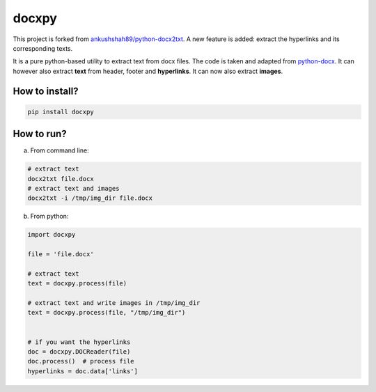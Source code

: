 docxpy
======

|image0| |PyPI|

This project is forked from
`ankushshah89/python-docx2txt <https://github.com/ankushshah89/python-docx2txt/pull/10/files>`__.
A new feature is added: extract the hyperlinks and its corresponding
texts.

It is a pure python-based utility to extract text from docx files. The
code is taken and adapted from
`python-docx <https://github.com/python-openxml/python-docx>`__. It can
however also extract **text** from header, footer and **hyperlinks**. It
can now also extract **images**.

How to install?
---------------

.. code:: bash

    pip install docxpy

How to run?
-----------

a. From command line:

.. code:: bash

    # extract text
    docx2txt file.docx
    # extract text and images
    docx2txt -i /tmp/img_dir file.docx

b. From python:

.. code:: python

    import docxpy

    file = 'file.docx'

    # extract text
    text = docxpy.process(file)

    # extract text and write images in /tmp/img_dir
    text = docxpy.process(file, "/tmp/img_dir")


    # if you want the hyperlinks
    doc = docxpy.DOCReader(file)
    doc.process()  # process file
    hyperlinks = doc.data['links']

.. |image0| image:: https://travis-ci.org/badbye/timelog.svg?branch=master
.. |PyPI| image:: https://img.shields.io/pypi/pyversions/cotimelog.svg?style=flat-square
